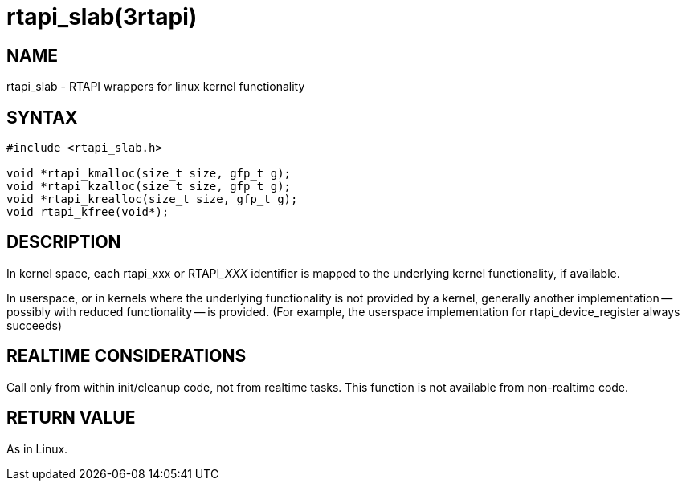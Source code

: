 = rtapi_slab(3rtapi)

== NAME

rtapi_slab - RTAPI wrappers for linux kernel functionality

== SYNTAX

[source,c]
----
#include <rtapi_slab.h>

void *rtapi_kmalloc(size_t size, gfp_t g);
void *rtapi_kzalloc(size_t size, gfp_t g);
void *rtapi_krealloc(size_t size, gfp_t g);
void rtapi_kfree(void*);
----

== DESCRIPTION

In kernel space, each rtapi_xxx or RTAPI___XXX__ identifier is mapped to the
underlying kernel functionality, if available.

In userspace, or in kernels where the underlying functionality is not provided by a kernel,
generally another implementation -- possibly with reduced functionality -- is provided.
(For example, the userspace implementation for rtapi_device_register always succeeds)

== REALTIME CONSIDERATIONS

Call only from within init/cleanup code, not from realtime tasks.
This function is not available from non-realtime code.

== RETURN VALUE

As in Linux.
